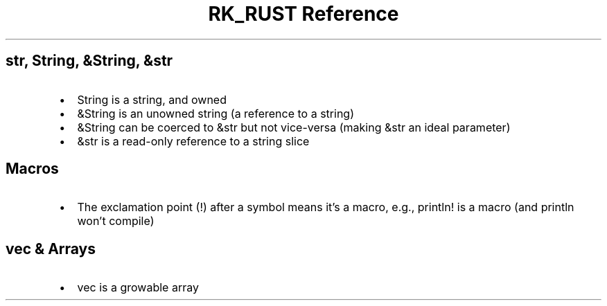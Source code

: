 .\" Automatically generated by Pandoc 3.6.3
.\"
.TH "RK_RUST Reference" "" "" ""
.SH \f[CR]str\f[R], \f[CR]String\f[R], \f[CR]&String\f[R], \f[CR]&str\f[R]
.IP \[bu] 2
\f[CR]String\f[R] is a string, and owned
.IP \[bu] 2
\f[CR]&String\f[R] is an unowned string (a reference to a string)
.IP \[bu] 2
\f[CR]&String\f[R] can be coerced to \f[CR]&str\f[R] but not vice\-versa
(making \f[CR]&str\f[R] an ideal parameter)
.IP \[bu] 2
\f[CR]&str\f[R] is a read\-only reference to a string slice
.SH Macros
.IP \[bu] 2
The exclamation point (\f[CR]!\f[R]) after a symbol means it\[cq]s a
macro, e.g., \f[CR]println!\f[R] is a macro (and \f[CR]println\f[R]
won\[cq]t compile)
.SH \f[CR]vec\f[R] & Arrays
.IP \[bu] 2
\f[CR]vec\f[R] is a growable array
